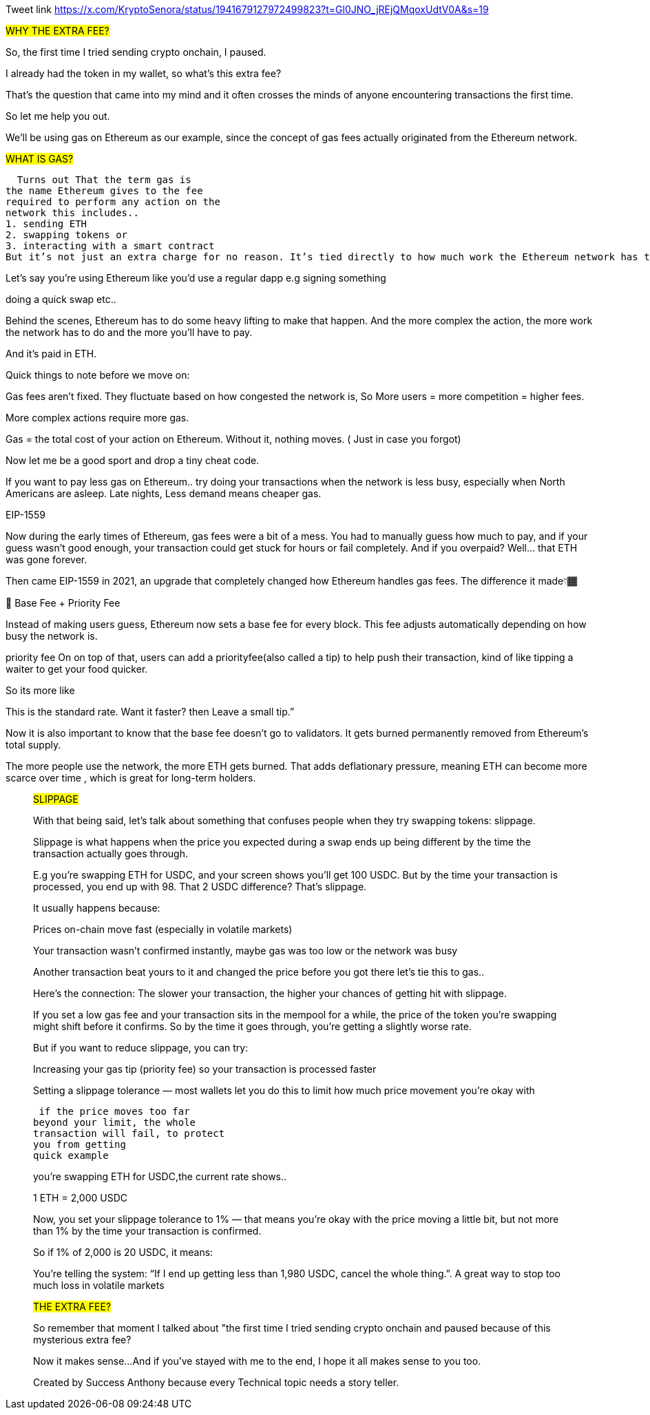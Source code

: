 Tweet link 
https://x.com/KryptoSenora/status/1941679127972499823?t=Gl0JNO_jREjQMqoxUdtV0A&s=19


##WHY THE EXTRA FEE?##

So, the first time I tried sending crypto onchain, I paused.

I already had the token in my wallet, so what’s this extra fee?

That’s the question that came into my mind and it often crosses the minds of anyone encountering transactions the first time.

So let me help you out.

We’ll be using gas on Ethereum as our example, since the concept of gas fees actually originated from the Ethereum network.

##WHAT IS GAS?##

  Turns out That the term gas is
the name Ethereum gives to the fee
required to perform any action on the
network this includes..
1. sending ETH
2. swapping tokens or
3. interacting with a smart contract
But it’s not just an extra charge for no reason. It’s tied directly to how much work the Ethereum network has to do to process your request.

Let’s say you’re using Ethereum like you’d use a regular dapp e.g signing something

doing a quick swap etc..

Behind the scenes, Ethereum has to do some heavy lifting to make that happen. And the more complex the action, the more work the network has to do and the more you’ll have to pay.

And it’s paid in ETH.

Quick things to note before we move on:

Gas fees aren’t fixed. They fluctuate based on how congested the network is, So More users = more competition = higher fees.

More complex actions require more gas.

Gas = the total cost of your action on Ethereum. Without it, nothing moves. ( Just in case you forgot)

Now let me be a good sport and drop a tiny cheat code.

If you want to pay less gas on Ethereum.. try doing your transactions when the network is less busy, especially when North Americans are asleep. Late nights, Less demand means cheaper gas.

EIP-1559

Now during the early times of Ethereum, gas fees were a bit of a mess. You had to manually guess how much to pay, and if your guess wasn’t good enough, your transaction could get stuck for hours or fail completely. And if you overpaid? Well… that ETH was gone forever.

Then came EIP-1559 in 2021, an upgrade that completely changed how Ethereum handles gas fees. The difference it made👇🏾

🚦 Base Fee + Priority Fee

Instead of making users guess, Ethereum now sets a base fee for every block. This fee adjusts automatically depending on how busy the network is.

priority fee On on top of that, users can add a priorityfee(also called a tip) to help push their transaction, kind of like tipping a waiter to get your food quicker.

So its more like

This is the standard rate. Want it faster? then Leave a small tip.”

Now it is also important to know that the base fee doesn’t go to validators. It gets burned permanently removed from Ethereum’s total supply.

The more people use the network, the more ETH gets burned. That adds deflationary pressure, meaning ETH can become more scarce over time , which is great for long-term holders.
_________________________________________________________________________


##SLIPPAGE##

With that being said, let’s talk about something that confuses people when they try swapping tokens: slippage.

Slippage is what happens when the price you expected during a swap ends up being different by the time the transaction actually goes through.

E.g you’re swapping ETH for USDC, and your screen shows you’ll get 100 USDC. But by the time your transaction is processed, you end up with 98. That 2 USDC difference? That’s slippage.

It usually happens because:

Prices on-chain move fast (especially in volatile markets)

Your transaction wasn’t confirmed instantly, maybe gas was too low or the network was busy

Another transaction beat yours to it and changed the price before you got there let’s tie this to gas..

Here’s the connection: The slower your transaction, the higher your chances of getting hit with slippage.

If you set a low gas fee and your transaction sits in the mempool for a while, the price of the token you’re swapping might shift before it confirms. So by the time it goes through, you’re getting a slightly worse rate.

But if you want to reduce slippage, you can try:

Increasing your gas tip (priority fee) so your transaction is processed faster

Setting a slippage tolerance — most wallets let you do this to limit how much price movement you’re okay with

 if the price moves too far
beyond your limit, the whole
transaction will fail, to protect
you from getting
quick example

you’re swapping ETH for USDC,the current rate shows..

1 ETH = 2,000 USDC

Now, you set your slippage tolerance to 1% — that means you’re okay with the price moving a little bit, but not more than 1% by the time your transaction is confirmed.

So if 1% of 2,000 is 20 USDC, it means:

You’re telling the system: “If I end up getting less than 1,980 USDC, cancel the whole thing.”. A great way to stop too much loss in volatile markets


##THE EXTRA FEE?##

So remember that moment I talked about "the first time I tried sending crypto onchain and paused because of this mysterious extra fee?

Now it makes sense...
And if you’ve stayed with me to the end, I hope it all makes sense to you too.

Created by Success Anthony because every Technical topic needs a story teller.
